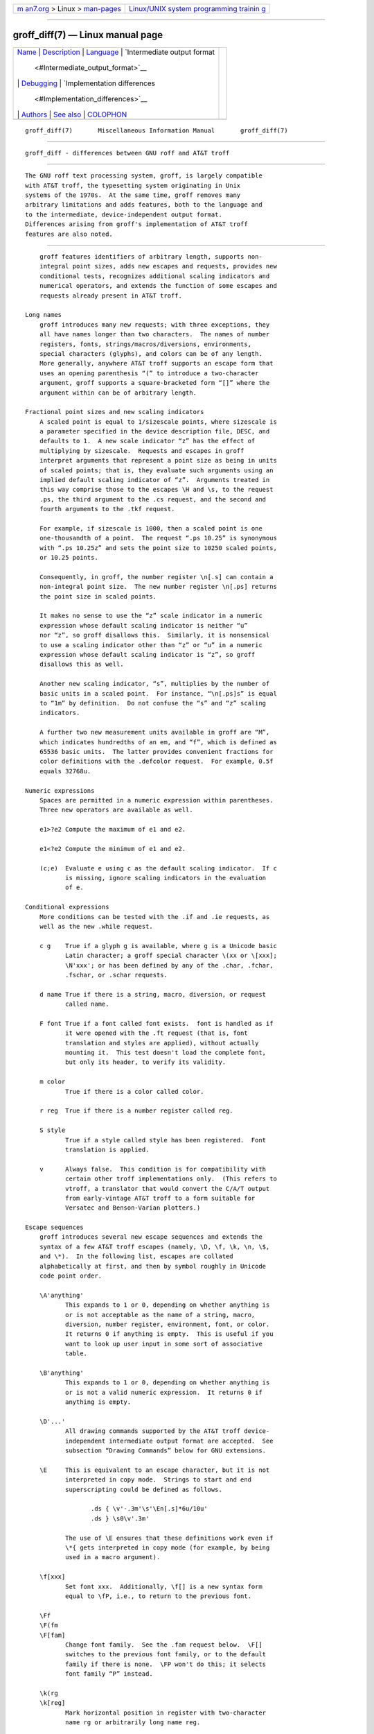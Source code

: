 .. container:: page-top

.. container:: nav-bar

   +----------------------------------+----------------------------------+
   | `m                               | `Linux/UNIX system programming   |
   | an7.org <../../../index.html>`__ | trainin                          |
   | > Linux >                        | g <http://man7.org/training/>`__ |
   | `man-pages <../index.html>`__    |                                  |
   +----------------------------------+----------------------------------+

--------------

groff_diff(7) — Linux manual page
=================================

+-----------------------------------+-----------------------------------+
| `Name <#Name>`__ \|               |                                   |
| `Description <#Description>`__ \| |                                   |
| `Language <#Language>`__ \|       |                                   |
| `Intermediate output format       |                                   |
|  <#Intermediate_output_format>`__ |                                   |
| \| `Debugging <#Debugging>`__ \|  |                                   |
| `Implementation differences       |                                   |
|  <#Implementation_differences>`__ |                                   |
| \| `Authors <#Authors>`__ \|      |                                   |
| `See also <#See_also>`__ \|       |                                   |
| `COLOPHON <#COLOPHON>`__          |                                   |
+-----------------------------------+-----------------------------------+
| .. container:: man-search-box     |                                   |
+-----------------------------------+-----------------------------------+

::

   groff_diff(7)       Miscellaneous Information Manual       groff_diff(7)


-------------------------------------------------

::

          groff_diff - differences between GNU roff and AT&T troff


---------------------------------------------------------------

::

          The GNU roff text processing system, groff, is largely compatible
          with AT&T troff, the typesetting system originating in Unix
          systems of the 1970s.  At the same time, groff removes many
          arbitrary limitations and adds features, both to the language and
          to the intermediate, device-independent output format.
          Differences arising from groff's implementation of AT&T troff
          features are also noted.


---------------------------------------------------------

::

          groff features identifiers of arbitrary length, supports non-
          integral point sizes, adds new escapes and requests, provides new
          conditional tests, recognizes additional scaling indicators and
          numerical operators, and extends the function of some escapes and
          requests already present in AT&T troff.

      Long names
          groff introduces many new requests; with three exceptions, they
          all have names longer than two characters.  The names of number
          registers, fonts, strings/macros/diversions, environments,
          special characters (glyphs), and colors can be of any length.
          More generally, anywhere AT&T troff supports an escape form that
          uses an opening parenthesis “(” to introduce a two-character
          argument, groff supports a square-bracketed form “[]” where the
          argument within can be of arbitrary length.

      Fractional point sizes and new scaling indicators
          A scaled point is equal to 1/sizescale points, where sizescale is
          a parameter specified in the device description file, DESC, and
          defaults to 1.  A new scale indicator “z” has the effect of
          multiplying by sizescale.  Requests and escapes in groff
          interpret arguments that represent a point size as being in units
          of scaled points; that is, they evaluate such arguments using an
          implied default scaling indicator of “z”.  Arguments treated in
          this way comprise those to the escapes \H and \s, to the request
          .ps, the third argument to the .cs request, and the second and
          fourth arguments to the .tkf request.

          For example, if sizescale is 1000, then a scaled point is one
          one-thousandth of a point.  The request “.ps 10.25” is synonymous
          with “.ps 10.25z” and sets the point size to 10250 scaled points,
          or 10.25 points.

          Consequently, in groff, the number register \n[.s] can contain a
          non-integral point size.  The new number register \n[.ps] returns
          the point size in scaled points.

          It makes no sense to use the “z” scale indicator in a numeric
          expression whose default scaling indicator is neither “u”
          nor “z”, so groff disallows this.  Similarly, it is nonsensical
          to use a scaling indicator other than “z” or “u” in a numeric
          expression whose default scaling indicator is “z”, so groff
          disallows this as well.

          Another new scaling indicator, “s”, multiplies by the number of
          basic units in a scaled point.  For instance, “\n[.ps]s” is equal
          to “1m” by definition.  Do not confuse the “s” and “z” scaling
          indicators.

          A further two new measurement units available in groff are “M”,
          which indicates hundredths of an em, and “f”, which is defined as
          65536 basic units.  The latter provides convenient fractions for
          color definitions with the .defcolor request.  For example, 0.5f
          equals 32768u.

      Numeric expressions
          Spaces are permitted in a numeric expression within parentheses.
          Three new operators are available as well.

          e1>?e2 Compute the maximum of e1 and e2.

          e1<?e2 Compute the minimum of e1 and e2.

          (c;e)  Evaluate e using c as the default scaling indicator.  If c
                 is missing, ignore scaling indicators in the evaluation
                 of e.

      Conditional expressions
          More conditions can be tested with the .if and .ie requests, as
          well as the new .while request.

          c g    True if a glyph g is available, where g is a Unicode basic
                 Latin character; a groff special character \(xx or \[xxx];
                 \N'xxx'; or has been defined by any of the .char, .fchar,
                 .fschar, or .schar requests.

          d name True if there is a string, macro, diversion, or request
                 called name.

          F font True if a font called font exists.  font is handled as if
                 it were opened with the .ft request (that is, font
                 translation and styles are applied), without actually
                 mounting it.  This test doesn't load the complete font,
                 but only its header, to verify its validity.

          m color
                 True if there is a color called color.

          r reg  True if there is a number register called reg.

          S style
                 True if a style called style has been registered.  Font
                 translation is applied.

          v      Always false.  This condition is for compatibility with
                 certain other troff implementations only.  (This refers to
                 vtroff, a translator that would convert the C/A/T output
                 from early-vintage AT&T troff to a form suitable for
                 Versatec and Benson-Varian plotters.)

      Escape sequences
          groff introduces several new escape sequences and extends the
          syntax of a few AT&T troff escapes (namely, \D, \f, \k, \n, \$,
          and \*).  In the following list, escapes are collated
          alphabetically at first, and then by symbol roughly in Unicode
          code point order.

          \A'anything'
                 This expands to 1 or 0, depending on whether anything is
                 or is not acceptable as the name of a string, macro,
                 diversion, number register, environment, font, or color.
                 It returns 0 if anything is empty.  This is useful if you
                 want to look up user input in some sort of associative
                 table.

          \B'anything'
                 This expands to 1 or 0, depending on whether anything is
                 or is not a valid numeric expression.  It returns 0 if
                 anything is empty.

          \D'...'
                 All drawing commands supported by the AT&T troff device-
                 independent intermediate output format are accepted.  See
                 subsection “Drawing Commands” below for GNU extensions.

          \E     This is equivalent to an escape character, but it is not
                 interpreted in copy mode.  Strings to start and end
                 superscripting could be defined as follows.

                        .ds { \v'-.3m'\s'\En[.s]*6u/10u'
                        .ds } \s0\v'.3m'

                 The use of \E ensures that these definitions work even if
                 \*{ gets interpreted in copy mode (for example, by being
                 used in a macro argument).

          \f[xxx]
                 Set font xxx.  Additionally, \f[] is a new syntax form
                 equal to \fP, i.e., to return to the previous font.

          \Ff
          \F(fm
          \F[fam]
                 Change font family.  See the .fam request below.  \F[]
                 switches to the previous font family, or to the default
                 family if there is none.  \FP won't do this; it selects
                 font family “P” instead.

          \k(rg
          \k[reg]
                 Mark horizontal position in register with two-character
                 name rg or arbitrarily long name reg.

          \mx
          \m(xx
          \m[xxx]
                 Set drawing color.  \m[] switches back to the previous
                 color.

          \Mx
          \M(xx
          \M[xxx]
                 Set background color for filled objects drawn with the
                 \D'...' commands.  \M[] switches back to the previous
                 color.

          \n[xxx]
                 Interpolate number register xxx.

          \On
          \O[n]  Suppress troff output.  The escapes \O2, \O3, \O4, and \O5
                 are intended for internal use by grohtml.

                 \O0    Disable glyphs from being emitted to the device
                        driver, provided that the escape occurs at the
                        outer level (see \O3 and \O4).

                 \O1    Enable output of glyphs, provided that the escape
                        occurs at the outer level.

                        \O0 and \O1 also reset the registers \n[opminx],
                        \n[opminy], \n[opmaxx], and \n[opmaxy] to -1.
                        These four registers mark the top left and bottom
                        right hand corners of a box which encompasses all
                        written glyphs.

                 \O2    Provided that the escape occurs at the outer level,
                        enable output of glyphs and also write out to
                        stderr the page number and four registers
                        encompassing the glyphs previously written since
                        the last call to \O.

                 \O3    Begin a nesting level.  At start-up, troff is at
                        outer level.  This is really an internal mechanism
                        for grohtml while producing images.  They are
                        generated by running the troff source through troff
                        to the PostScript device and ghostscript to produce
                        images in PNG format.  The \O3 escape starts a new
                        page if the device is not html (to reduce the
                        possibility of images crossing a page boundary).

                 \O4    End a nesting level.

                 \O5[Pfilename]
                        This escape is grohtml specific.  Provided that
                        this escape occurs at the outer nesting level,
                        write filename to stderr.  The position of the
                        image, P, must be specified and must be one of l,
                        r, c, or i (left, right, centered, inline).
                        filename is associated with the production of the
                        next inline image.

          \R'name ±n'
                 This has the same effect as

                        .nr name ±n

          \s[±n]
          \s±[n]
          \s'±n'
          \s±'n' Set the point size to n scaled points; n is a numeric
                 expression with a default scaling indicator of “z”.

          \Vx
          \V(xx
          \V[xxx]
                 Interpolate the contents of the environment variable xxx,
                 as returned by getenv(3).  \V is interpreted in copy mode.

          \Yx
          \Y(xx
          \Y[xxx]
                 This is approximately equivalent to \X'\*[xxx]'.  However
                 the contents of the string or macro xxx are not
                 interpreted; also it is permitted for xxx to have been
                 defined as a macro and thus contain newlines (it is not
                 permitted for the argument to \X to contain newlines).
                 The inclusion of newlines requires an extension to the
                 AT&T troff output format, and confuses drivers that do not
                 know about this extension.

          \Z'anything'
                 Print anything and then restore the horizontal and
                 vertical position; anything may not contain tabs or
                 leaders.

          \#     Everything up to and including the next newline is
                 ignored.  This escape is interpreted even in copy mode.
                 \# is like \", except that \" does not ignore a newline;
                 the latter therefore cannot be used by itself for a whole-
                 line comment—it leaves a blank line on the input stream.

          \$0    The name by which the current macro was invoked.  The als
                 request can make a macro have more than one name.

          \$(nn
          \$[nnn]
                 In a macro or string, this gives the nn-th or nnn-th
                 argument.  Macros and strings can have an unlimited number
                 of arguments.

          \$*    In a macro or string, the concatenation of all the
                 arguments separated by spaces.

          \$@    In a macro or string, the concatenation of all the
                 arguments with each surrounded by double quotes, and
                 separated by spaces.

          \$^    In a macro, the representation of all parameters as if
                 they were an argument to the ds request.

          \)     Like \& except that it behaves like a character declared
                 with the .cflags request to be transparent for the
                 purposes of end-of-sentence recognition.

          \*[xxx arg1 arg2 ...]
                 Interpolate string xxx, taking arg1, arg2, ... as
                 arguments.

          \/     Apply an italic correction: increase the width of the
                 preceding glyph so that the spacing between that glyph and
                 the following glyph is correct if the following glyph is a
                 roman glyph.  For example, if an italic “f” is immediately
                 followed by a roman right parenthesis, then in many fonts
                 the top right portion of the “f” overlaps the top left of
                 the right parenthesis, which is ugly.  Inserting \/
                 between them avoids this problem.  Use this escape
                 sequence whenever an italic glyph is immediately followed
                 by a roman glyph without any intervening space.

          \,     Apply a left italic correction: modify the spacing of the
                 following glyph so that the spacing between that glyph and
                 the preceding glyph is correct if the preceding glyph is a
                 roman glyph.  For example, if a roman left parenthesis is
                 immediately followed by an italic “f”, then in many fonts
                 the bottom left portion of the “f” overlaps the bottom of
                 the left parenthesis, which is ugly.  Inserting \, between
                 them avoids this problem.  Use this escape sequence
                 whenever a roman glyph is immediately followed by an
                 italic glyph without any intervening space.

          \:     Insert a non-printing break point.  That is, the word can
                 break there, but the soft hyphen glyph is not written to
                 the output if it does (in contrast to “\%”).  This escape
                 is an input word boundary, so the remainder of the word is
                 subject to hyphenation as normal.

          \?anything\?
                 When used in a diversion, this transparently embeds
                 anything in the diversion.  anything is read in copy mode.
                 When the diversion is reread, anything is interpreted.
                 anything may not contain newlines; use \! if you want to
                 embed newlines in a diversion.  The escape sequence \? is
                 also recognized in copy mode and turned into a single
                 internal code; it is this code that terminates anything.
                 Thus

                        .nr x 1
                        .nf
                        .di d
                        \?\\?\\\\?\\\\\\\\nx\\\\?\\?\?
                        .di
                        .nr x 2
                        .di e
                        .d
                        .di
                        .nr x 3
                        .di f
                        .e
                        .di
                        .nr x 4
                        .f

                 prints 4.

          \[xxx] Print the special character (glyph) called xxx.

          \[comp1 comp2 ...]
                 Print composite glyph consisting of multiple components.
                 Example: ‘\[A ho]’ is capital letter A with ogonek which
                 finally maps to glyph name ‘u0041_0328’.  See Groff: The
                 GNU Implementation of troff, the groff Texinfo manual, for
                 details of how a glyph name for a composite glyph is
                 constructed, and groff_char(7) for a list of glyph name
                 components used in composite glyph names.

          \~     This produces an unbreakable space that stretches like a
                 normal inter-word space when a line is adjusted.

      Restricted requests
          To mitigate risks from untrusted input documents, the pi and sy
          requests are disabled by default.  troff(1)'s -U option enables
          the formatter's “unsafe mode”, restoring their function (and
          enabling additional groff extension requests, open, opena, and
          pso).

      New requests
          .aln new old
                 Create an alias new for an existing number register named
                 old, causing the names to refer to the same stored object.
                 If old is undefined, a warning of type “reg” is generated
                 and the request is ignored.  To remove a number register
                 alias, call .rr on its name.  A number register's contents
                 do not become inaccessible until it has no more names.

          .als new old
                 Create an alias new for the existing request, string,
                 macro, or diversion named old, causing the names to refer
                 to the same stored object.  If old is undefined, a warning
                 of type “mac” is generated and the request is ignored.
                 The .am, .as, .da, .de, .di, and .ds requests (together
                 with their variants) only create a new object if the name
                 of the macro, diversion, or string is currently undefined
                 or if it is defined as a request; normally, they modify
                 the value of an existing object.  To remove an alias,
                 simply call .rm on its name.  The object itself is not
                 destroyed until it has no more names.

          .am1 xx yy
                 Similar to .am, but compatibility mode is switched off
                 during execution.  To be more precise, a “compatibility
                 save” token is inserted at the beginning, and a
                 “compatibility restore” token at the end.  As a
                 consequence, the requests .am, .am1, .de, and .de1 can be
                 intermixed freely since the compatibility save/restore
                 tokens only affect the macro parts defined by .am1 and
                 .ds1.

          .ami xx yy
                 Append to macro indirectly.  See the dei request below.

          .ami1 xx yy
                 Same as the ami request but compatibility mode is switched
                 off during execution.

          .as1 name string
                 Similar to .as, but compatibility mode is switched off
                 when the appended portion of the string is later
                 interpolated.  To be more precise, a “compatibility save”
                 token is inserted at the beginning of the appended string
                 string, and a “compatibility restore” token at the end.
                 As a consequence, the requests .as, .as1, .ds, and .ds1
                 can be intermixed freely since the compatibility save/
                 restore tokens only affect the (sub)strings defined by
                 .as1 and .ds1.

          .asciify div
                 Unformat the diversion div in a way such that Unicode
                 basic Latin (ASCII) characters, characters translated with
                 the .trin request, space characters, and some escape
                 sequences, that were formatted and diverted into div are
                 treated like ordinary input characters when div is reread.
                 Doing so can be useful in conjunction with the .writem
                 request.  .asciify can be also used for gross hacks; for
                 example, the following sets register n to 1.

                        .tr @.
                        .di x
                        @nr n 1
                        .br
                        .di
                        .tr @@
                        .asciify x
                        .x

                 .asciify cannot return all items in a diversion to their
                 source equivalent: nodes such as those produced by \N[...]
                 will remain nodes, so the result cannot be guaranteed to
                 be a pure string.  See section “Copy mode” in groff(7).
                 Glyph parameters such as the type face and size are not
                 preserved; use .unformat to achieve that.

          .backtrace
                 Write a backtrace of the input stack to the standard error
                 stream.  Also see the -b option of troff(1).

          .blm [name]
                 Set a blank line macro (trap).  If a blank line macro is
                 thus defined, groff executes macro when a blank line is
                 encountered in the input file, instead of the usual
                 behavior.  A line consisting only of spaces is also
                 treated as blank and subject to this trap.  If no argument
                 is supplied, the default blank line behavior is
                 (re-)established.

          .box name
          .boxa name
                 These requests are similar to the di and da requests,
                 respectively, with the exception that any pending output
                 line does not become part of the diversion (i.e., a box
                 diversion always starts on a new output line) but is
                 restored after ending the diversion, discarding any
                 partially collected line in the diversion.

          .break Break out of a while loop.  See also the while and
                 continue requests.  Be sure not to confuse this with the
                 br request.

          .brp   This is the same as \p.

          .cflags n c1 c2 ...
                 Assign properties encoded by the number n to characters
                 c1, c2, and so on.

                 Input characters, including special characters introduced
                 by an escape, have certain properties associated with
                 them.  (Note that output glyphs don't have such
                 properties.  In groff, a glyph is a numbered box with a
                 given height above and depth below the baseline, and a
                 width—nothing more.)  These properties can be modified
                 with this request.  The first argument is the sum of the
                 desired flags and the remaining arguments are the
                 characters to be assigned those properties.  Spaces
                 between the cn arguments are optional.  Any argument cn
                 can be a character class defined with the .class request
                 rather than an individual character.

                 The non-negative integer n is the sum of any of the
                 following.  Some combinations are nonsensical, such as
                 “33” (1 + 32).

                 1      Recognize the character as ending a sentence if
                        followed by a newline or two spaces.  Initially,
                        characters “.?!”  have this property.

                 2      Enable breaks before the character.  A line is not
                        broken at a character with this property unless the
                        characters on each side both have non-zero
                        hyphenation codes.  This exception can be
                        overridden by adding 64.  Initially, no characters
                        have this property.

                 4      Enable breaks after the character.  A line is not
                        broken at a character with this property unless the
                        characters on each side both have non-zero
                        hyphenation codes.  This exception can be
                        overridden by adding 64.  Initially, characters
                        “-\[hy]\[em]” have this property.

                 8      Mark the glyph associated with this character as
                        overlapping other instances of itself horizontally.
                        Initially, characters
                        “\[ul]\[rn]\[ru]\[radicalex]\[sqrtex]” have this
                        property.

                 16     Mark the glyph associated with this character as
                        overlapping other instances of itself vertically.
                        Initially, the character “\[br]” has this property.

                 32     Mark the character as transparent for the purpose
                        of end-of-sentence recognition.  In other words, an
                        end-of-sentence character followed by any number of
                        characters with this property is treated as the end
                        of a sentence if followed by a newline or two
                        spaces.  This is the same as having a zero space
                        factor in TeX.  Initially, characters
                        “'")]*\[dg]\[dd]\[rq]\[cq]” have this property.

                 64     Ignore hyphenation codes of the surrounding
                        characters.  Use this value in combination with
                        values 2 and 4.  Initially, no characters have this
                        property.

                        For example, if you need an automatic break point
                        after the en-dash in numerical ranges like
                        “3000–5000”, insert
                               .cflags 68 \[en]
                        into your document.  Note, however, that this can
                        lead to bad layout if done without thinking; in
                        most situations, a better solution than changing
                        the .cflags value is inserting “\:” right after the
                        hyphen at the places that really need a break
                        point.

                 The remaining values were implemented for East Asian
                 language support; those who use alphabetic scripts
                 exclusively can disregard them.

                 128    Prohibit a break before the character, but allow a
                        break after the character.  This works only in
                        combination with values 256 and 512 and has no
                        effect otherwise.  Initially, no characters have
                        this property.

                 256    Prohibit a break after the character, but allow a
                        break before the character.  This works only in
                        combination with values 128 and 512 and has no
                        effect otherwise.  Initially, no characters have
                        this property.

                 512    Allow a break before or after the character.  This
                        works only in combination with values 128 and 256
                        and has no effect otherwise.  Initially, no
                        characters have this property.

                 In contrast to values 2 and 4, the values 128, 256, and
                 512 work pairwise.  If, for example, the left character
                 has value 512, and the right character 128, no break will
                 be automatically inserted between them.  If we use value 6
                 instead for the left character, a break after the
                 character can't be suppressed since the neighboring
                 character on the right doesn't get examined.

          .char g string
                 Define a new character or glyph g to be string, which can
                 be empty.  More precisely, .char defines a groff object
                 (or redefines an existing one) that is accessed with the
                 name g on input, and produces string on output.  Every
                 time glyph g needs to be printed, string is processed in a
                 temporary environment and the result is wrapped up into a
                 single object.  Compatibility mode is turned off and the
                 escape character is set to \ while string is processed.
                 Any emboldening, constant spacing, or track kerning is
                 applied to this object rather than to individual glyphs in
                 string.

                 An object defined by this request can be used just like a
                 normal glyph provided by the output device.  In
                 particular, other characters can be translated to it with
                 the .tr request; it can be made the leader glyph with the
                 .lc request; repeated patterns can be drawn with it using
                 the \l and \L escape sequences; and words containing g can
                 be hyphenated correctly, if the .hcode request is used to
                 give the object a hyphenation code.

                 There is a special anti-recursion feature: use of the
                 object within its own definition is handled like a normal
                 character (one not defined with .char).

                 The .tr and .trin requests take precedence if .char
                 accesses the same symbol.

                 A glyph definition can be removed with the .rchar request.

          .chop object
                 Remove the last character from the macro, string, or
                 diversion named object.  This is useful for removing the
                 newline from the end of a diversion that is to be
                 interpolated as a string.  This request can be used
                 repeatedly on the same object; see section “Gtroff
                 Internals” in Groff: The GNU Implementation of troff, the
                 groff Texinfo manual, for details on nodes inserted
                 additionally by groff.

          .class name c1 c2 ...
                 Define a character class (or simply “class”) name
                 comprising the characters or range expressions c1, c2, and
                 so on.

                 A class thus defined can then be referred to in lieu of
                 listing all the characters within it.  Currently, only the
                 .cflags request can handle references to character
                 classes.

                 In the request's simplest form, each cn is a character (or
                 special character).
                        .class [quotes] ' \[aq] \[dq] \[oq] \[cq] \[lq] \[rq]

                 Since class and glyph names share the same name space, it
                 is recommended to start and end the class name with “[”
                 and “]”, respectively, to avoid collisions with existing
                 character names defined by groff or the user (with .char
                 and related requests).  This practice applies the presence
                 of “]” in the class name to prevent the usage of the
                 special character escape form “\[...]”, thus you must use
                 the \C escape to access a class with such a name.

                 You can also use a character range expression consisting
                 of a start character followed by “-” and then an end
                 character.  Internally, groff converts these two character
                 names to Unicode code points (according to the groff glyph
                 list [GGL]), which determine the start and end values of
                 the range.  If that fails, the class definition is
                 skipped.  Furthermore, classes can be nested.
                        .class [prepunct] , : ; > }
                        .class [prepunctx] \C'[prepunct]' \[u2013]-\[u2016]
                 The class “[prepunctx]” thus contains the contents of the
                 class “[prepunct]” and characters in the range
                 U+2013–U+2016.

                 If you want to include “-” in a class, it must be the
                 first character value in the argument list, otherwise it
                 gets misinterpreted as part of the range syntax.

                 Note that it is not possible to use class names as end
                 points of range definitions.

                 A typical use of the .class request is to control line-
                 breaking and hyphenation rules as defined by the .cflags
                 request.  For example, to inhibit line breaks before the
                 characters belonging to the “[prepunctx]” class defined in
                 the previous example, you can write the following.
                        .cflags 2 \C'[prepunctx]'

          .close stream
                 Close the stream named stream; stream will no longer be an
                 acceptable argument to the write request.  See the open
                 request.

          .composite glyph1 glyph2
                 Map glyph name glyph1 to glyph name glyph2 if it is used
                 in \[...] with more than one component.

          .continue
                 Finish the current iteration of a while loop.  See also
                 the while and break requests.

          .color n
                 If n is non-zero or missing, enable colors (this is the
                 default), otherwise disable them.

          .cp n  If n is non-zero or missing, enable compatibility mode,
                 otherwise disable it.  In compatibility mode, long names
                 are not recognized, and the incompatibilities caused by
                 long names do not arise.

          .defcolor xxx scheme color_components
                 Define color xxx.  scheme can be one of the following
                 values: rgb (three components), cmy (three components),
                 cmyk (four components), and gray or grey (one component).
                 Color components can be given either as a hexadecimal
                 string or as positive decimal integers in the range
                 0–65535.  A hexadecimal string contains all color
                 components concatenated; it must start with either # or
                 ##.  The former specifies hex values in the range 0–255
                 (which are internally multiplied by 257), the latter in
                 the range 0–65535.  Examples: #FFC0CB (pink),
                 ##ffff0000ffff (magenta).  A new scaling indicator,
                 “f” has has been introduced which multiplies its value
                 by 65536; this makes it convenient to specify color
                 components as fractions in the range 0 to 1.  Example:

                        .defcolor darkgreen rgb 0.1f 0.5f 0.2f

                 Note that f is the default scaling indicator for the
                 defcolor request, thus the above statement is equivalent
                 to

                        .defcolor darkgreen rgb 0.1 0.5 0.2

                 The color named default (which is device-specific) can't
                 be redefined.  It is possible that the default color for
                 \M and \m is not the same.

          .de1 xx yy
                 Similar to .de, but compatibility mode is switched off
                 during execution.  On entry, the current compatibility
                 mode is saved and restored at exit.

          .dei xx [yy]
                 Define macro indirectly, with the name of the macro to be
                 defined in string xx and the name of the end macro
                 terminating its definition in string yy.

          .dei1 xx [yy]
                 As .dei, but compatibility mode is switched off when the
                 definition of the macro named in the string xx is
                 executed.

          .device anything
                 This is (almost) the same as the \X escape.  anything is
                 read in copy mode; a leading " is stripped.

          .devicem xx
                 This is the same as the \Y escape (to embed the contents
                 of a macro into the intermediate output preceded with
                 ‘x X’).

          .do name ...
                 Interpret the string, request, diversion, or macro name
                 (along with any arguments) with compatibility mode
                 disabled.  Note that compatibility mode is restored (only
                 if it was active) when the expansion of name is
                 interpreted; that is, the restored compatibility state
                 applies to the contents of the macro, string, or diversion
                 name as well as data read from files or pipes if name is
                 any of the so, soquiet, mso, msoquiet, or pso requests.

                 For example,
                        .de mac1
                        FOO
                        ..
                        .de1 mac2
                        groff
                        .mac1
                        ..
                        .de mac3
                        compatibility
                        .mac1
                        ..
                        .de ma
                        \\$1
                        ..
                        .cp 1
                        .do mac1
                        .do mac2 \" mac2, defined with .de1, calls "mac1"
                        .do mac3 \" mac3 calls "ma" with argument "c1"
                        .do mac3 \[ti] \" groff syntax accepted in .do arguments
                 results in
                        FOO groff FOO compatibility c1 ~
                 as output.

          .ds1 name string
                 Similar to .ds, but compatibility mode is switched off
                 when the string is later interpolated.  To be more
                 precise, a “compatibility save” token is inserted at the
                 beginning of the string, and a “compatibility restore”
                 token at the end.

          .ecr   Restore the escape character saved with ecs, or set escape
                 character to “\” if none has been saved.

          .ecs   Save the current escape character.

          .evc environment
                 Copy the contents of environment to the current
                 environment.

                 The following environment data are not copied:

                 •      a partially collected line, if present;

                 •      the interruption status of the previous input line
                        (due to use of the \c escape sequence);

                 •      the count of remaining lines to center, to right-
                        justify, or to underline (with or without
                        underlined spaces; all set to zero);

                 •      the activation status of temporary indentation;

                 •      input traps and their associated data;

                 •      the activation status of line numbering (which can
                        be reactivated with “.nm +0”); and

                 •      the count of consecutive hyphenated lines (set to
                        zero).

          .fam [family]
                 Set the font family to family.  If no argument is given,
                 switch to the previous font family, or the default family
                 if there is none.  Use “\F[]” to do this with an escape
                 sequence; “\FP” selects font family “P” instead.  The
                 initial font family is “T” (Times), but can be overridden
                 by the output device—see groff_font(5)).  The current font
                 family is associated with the environment.

          .fchar c string
                 Define fallback character (or glyph) c to be string.  The
                 syntax of this request is the same as the char request;
                 the only difference is that a glyph defined with char
                 hides the glyph with the same name in the current font,
                 whereas a glyph defined with .fchar is checked only if the
                 particular glyph isn't found in the current font.  This
                 test happens before checking special fonts.

          .fcolor c
                 Set the fill color to c.  If c is missing, switch to the
                 previous fill color.

          .fschar f c string
                 Define fallback character (or glyph) c for font f to be
                 string.  The syntax of this request is the same as the
                 char request (with an additional argument to specify the
                 font); a glyph defined with fschar is searched after the
                 list of fonts declared with the fspecial request but
                 before the list of fonts declared with .special.

          .fspecial f s1 s2 ...
                 When the current font is f, fonts s1, s2, ... are special,
                 that is, they are searched for glyphs not in the current
                 font.  Any fonts specified in the .special request are
                 searched after fonts specified in the .fspecial request.
                 Without argument, reset the list of global special fonts
                 to be empty.

          .ftr f g
                 Translate font f to g.  Whenever a font named f is
                 referred to in an \f escape sequence, in the F and S
                 conditional operators, or in the ft, ul, bd, cs, tkf,
                 special, fspecial, fp, or sty requests, font g is used.
                 If g is missing, or equal to f then font f is not
                 translated.

          .fzoom f zoom
                 Set zoom factor zoom for font f.  zoom must a non-negative
                 integer multiple of 1/1000th.  If it is missing or is
                 equal to zero, it means the same as 1000, namely no
                 magnification.  f must be a real font name, not a style.

          .gcolor c
                 Set the glyph color to c.  If c is missing, switch to the
                 previous glyph color.

          .hcode c1 code1 [c2 code2] ...
                 Set the hyphenation code of character c1 to code1, that of
                 c2 to code2, and so on.  A hyphenation code must be a
                 single input character (not a special character) other
                 than a digit or a space.  The request is ignored if it has
                 no parameters.

                 For hyphenation to work, hyphenation codes must be set up.
                 At start-up, groff assigns hyphenation codes to the
                 letters “a–z” (mapped to themselves), to the letters “A–Z”
                 (mapped to “a–z”), and zero to all other characters.
                 Normally, hyphenation patterns contain only lowercase
                 letters which should be applied regardless of case.  In
                 other words, they assume that the words “FOO” and “Foo”
                 should be hyphenated exactly as “foo” is.  The .hcode
                 request extends this principle to letters outside the
                 Unicode basic Latin alphabet; without it, words containing
                 such letters won't be hyphenated properly even if the
                 corresponding hyphenation patterns contain them.

          .hla lang
                 Set the hyphenation language to lang.  Hyphenation
                 exceptions specified with the .hw request and hyphenation
                 patterns and exceptions specified with the .hpf and .hpfa
                 requests are associated with the hyphenation language.
                 The .hla request is usually invoked by a localization
                 file, which is in turn loaded by the troffrc or
                 troffrc-end file; see the .hpf request below.

                 The hyphenation language is associated with the
                 environment.

          .hlm [n]
                 Set the maximum number of consecutive hyphenated lines
                 to n.  If n is negative, there is no maximum.  If omitted,
                 n is -1.  This value is associated with the environment.
                 Only lines output from a given environment count towards
                 the maximum associated with that environment.  Hyphens
                 resulting from \% are counted; explicit hyphens are not.

          .hpf pattern-file
                 Read hyphenation patterns from pattern-file.  This file is
                 sought in the same way that macro files are with the .mso
                 request or the -mname command-line option to groff(1).

                 The pattern-file should have the same format as (simple)
                 TeX pattern files.  More specifically, the following
                 scanning rules are implemented.

                 •      A percent sign starts a comment (up to the end of
                        the line) even if preceded by a backslash.

                 •      “Digraphs” like \$ are not supported.

                 •      “^^xx” (where each x is 0–9 or a–f) and ^^c
                        (character c in the code point range 0–127 decimal)
                        are recognized; other uses of ^ cause an error.

                 •      No macro expansion is performed.

                 •      hpf checks for the expression \patterns{...}
                        (possibly with whitespace before or after the
                        braces).  Everything between the braces is taken as
                        hyphenation patterns.  Consequently, “{” and “}”
                        are not allowed in patterns.

                 •      Similarly, \hyphenation{...} gives a list of
                        hyphenation exceptions.

                 •      \endinput is recognized also.

                 •      For backwards compatibility, if \patterns is
                        missing, the whole file is treated as a list of
                        hyphenation patterns (except that the “%” character
                        is recognized as the start of a comment).

                 Use the .hpfcode request (see below) to map the encoding
                 used in hyphenation pattern files to groff's input
                 encoding.

                 The set of hyphenation patterns is associated with the
                 hyphenation language set by the .hla request.  The .hpf
                 request is usually invoked by a localization file loaded
                 by the troffrc file.  By default, troffrc loads the
                 localization file for English.  (As of groff 1.23.0,
                 localization files for Czech (cs), German (de), English
                 (en), French (fr), Japanese (ja), Swedish (sv), and
                 Chinese (zh) exist.)  For Western languages, the
                 localization file sets the hyphenation mode and loads
                 hyphenation patterns and exceptions.

                 A second call to .hpf (for the same language) replaces the
                 old patterns with the new ones.

                 Invoking .hpf causes an error if there is no hyphenation
                 language.

                 If no .hpf request is specified (either in the document,
                 in a file loaded at start-up, or in a macro package),
                 groff won't automatically hyphenate at all.

          .hpfa pattern-file
                 As .hpf, except that the hyphenation patterns and
                 exceptions from pattern-file are appended to the patterns
                 already applied to the hyphenation language of the
                 environment.

          .hpfcode a b [c d] ...
                 Define mapping values for character codes in pattern
                 files.  This is an older mechanism no longer used by
                 groff's own macro files; for its successor, see .hcode
                 above.  .hpf or .hpfa aplly the mapping after reading or
                 appending to the active list of patterns.  Its arguments
                 are pairs of character codes—integers from 0 to 255.  The
                 request maps character code a to code b, code c to code d,
                 and so on.  Character codes that would otherwise be
                 invalid in groff can be used.  By default, every code maps
                 to itself except those for letters “A” to “Z”, which map
                 to those for “a” to “z”.

          .hym [length]
                 Set the (right) hyphenation margin to length.  If the
                 adjustment mode is not “b” or “n”, the line is not
                 hyphenated if it is shorter than length.  Without an
                 argument, the default hyphenation margin is reset to its
                 default value, 0.  The default scaling indicator is “m”.
                 The hyphenation margin is associated with the environment.

                 A negative argument resets the hyphenation margin to zero,
                 emitting a warning of type “range”.

          .hys [hyphenation-space]
                 Suppress hyphenation of the line in adjustment modes “b”
                 or “n”, if it can be justified by adding no more than
                 hyphenation-space extra space to each inter-word space.
                 Without an argument, the hyphenation space adjustment
                 threshold is set to its default value, 0.  The default
                 scaling indicator is “m”.  The hyphenation space
                 adjustment threshold is associated with the current
                 environment.

                 A negative argument resets the hyphenation space
                 adjustment threshold to zero, emitting a warning of type
                 “range”.

          .itc n name
                 As .it, but text lines interrupted with the \c escape are
                 not applied to the line count.

          .kern n
                 If n is non-zero or missing, enable pairwise kerning,
                 otherwise disable it.

          .length reg anything
                 Compute the number of characters in anything and return
                 the count in the number register reg.  If reg doesn't
                 exist, it is created.  anything is read in copy mode.

                        .ds xxx abcd\h'3i'efgh
                        .length yyy \*[xxx]
                        \n[yyy]
                        14

          .linetabs n
                 If n is non-zero or missing, enable line-tabs mode,
                 otherwise disable it (which is the default).  In line-tabs
                 mode, tab distances are computed relative to the (current)
                 output line.  Otherwise they are taken relative to the
                 input line.  For example, the following

                        .ds x a\t\c
                        .ds y b\t\c
                        .ds z c
                        .ta 1i 3i
                        \*x
                        \*y
                        \*z

                 yields

                        a         b         c

                 In line-tabs mode, the same code gives

                        a         b                   c

                 Line-tabs mode is associated with the current environment;
                 the read-only number register \n[.linetabs] is set to 1 if
                 in line-tabs mode, and 0 otherwise.

          .lsm [name]
                 Set the leading space macro (trap) to name.  If there are
                 leading space characters on an input line, name is invoked
                 in lieu of the usual roff behavior; the leading spaces are
                 removed.  The count of leading spaces on an input line is
                 stored in \n[lsn], and the amount of corresponding
                 horizontal motion in \n[lss], irrespective of whether a
                 leading space trap is set.  When it is, the leading spaces
                 are removed from the input line, and no motion is produced
                 before calling name.  If no argument is supplied, the
                 default leading space behavior is (re-)established.

          .mso file
                 The same as the so request except that file is searched
                 for in the same directories as macro files for the -m
                 command-line option.  If the file name to be included has
                 the form name.tmac and it isn't found, .mso tries to
                 include tmac.name instead and vice versa.  If file does
                 not exist, a warning of type “file” is emitted and the
                 request has no other effect.

          .msoquiet file
                 As .mso, but no warning is emitted if file does not exist.

          .nop anything
                 Interpret anything as if it were an input line.  This is
                 similar to “.if 1”.  .nop is not really “no operation”;
                 its argument is processed—unconditionally.  It can be used
                 to cause text lines to share indentation with surrounding
                 control lines.

          .nroff Make the n built-in condition true and the t built-in
                 condition false.  This can be reversed using the troff
                 request.

          .open stream filename
                 Open filename for writing and associate the stream named
                 stream with it.  See also the close and write requests.

          .opena stream filename
                 Like open, but if filename exists, append to it instead of
                 truncating it.

          .output string
                 Emit string directly to the intermediate output (subject
                 to copy-mode interpretation); this is similar to \! used
                 at the top level.  An initial double quote in string is
                 stripped off to allow initial blanks.

          .pev   Report the state of the current environment followed by
                 that of all other environments to the standard error
                 stream.

          .pnr   Print the names and contents of all currently defined
                 number registers on stderr.

          .psbb filename
                 Get the bounding box of a PostScript image filename.  This
                 file must conform to Adobe's Document Structuring
                 Conventions; the command looks for a %%BoundingBox comment
                 to extract the bounding box values.  After a successful
                 call, the coordinates (in PostScript units) of the lower
                 left and upper right corner can be found in the registers
                 \n[llx], \n[lly], \n[urx], and \n[ury], respectively.  If
                 some error has occurred, the four registers are set to
                 zero.

          .pso command
                 This behaves like the so request except that input comes
                 from the standard output of command.

          .ptr   Print the names and positions of all traps (not including
                 input line traps and diversion traps) on stderr.  Empty
                 slots in the page trap list are printed as well, because
                 they can affect the priority of subsequently planted
                 traps.

          .pvs ±n
                 Set the post-vertical line space to n; default scaling
                 indicator is “p”.  This value is added to each line after
                 it has been output.  With no argument, the post-vertical
                 line space is set to its previous value.

                 The total vertical line spacing consists of four
                 components: .vs and \x with a negative value which are
                 applied before the line is output, and .pvs and \x with a
                 positive value which are applied after the line is output.

          .rchar c1 c2 ...
                 Remove the definitions of glyphs c1, c2, and so on.  This
                 undoes the effect of a .char request.

          .return
                 Within a macro, return immediately.  If called with an
                 argument, return twice, namely from the current macro and
                 from the macro one level higher.  No effect otherwise.

          .rfschar f c1 c2 ...
                 Remove the font-specific definitions of glyphs c1, c2, ...
                 for font f.  Whitespace is optional between cn arguments.
                 See .fschar.

          .rj
          .rj n  Right justify the next n input lines.  Without an argument
                 right justify the next input line.  The number of lines to
                 be right justified is available in the \n[.rj] register.
                 This implicitly does .ce 0.  The ce request implicitly
                 does .rj 0.

          .rnn xx yy
                 Rename number register xx to yy.  If xx doesn't exist, the
                 request is ignored.

          .schar c string
                 Define global fallback character (or glyph) c to be
                 string.  The syntax of this request is the same as the
                 char request; a glyph defined with schar is searched after
                 the list of fonts declared with the special request but
                 before the mounted special fonts.

          .shc glyph
                 Set the soft hyphen glyph, inserted when a word is
                 hyphenated automatically or at a hyphenation character,
                 to glyph.  If the argument is omitted, the soft hyphen
                 glyph is set to the default, \[hy].  If the selected glyph
                 does not exist in the font in use at a potential
                 hyphenation point, then the line is not broken at that
                 point.  Neither character definitions (specified with the
                 .char request) nor translations (specified with the .tr
                 request) are considered when assigning the soft hyphen
                 glyph.

          .shift n
                 In a macro, shift the arguments by n positions: argument i
                 becomes argument i-n; arguments 1 to n are no longer
                 available.  If n is missing, arguments are shifted by 1.
                 Shifting by negative amounts is currently undefined.

          .sizes s1 s2 ... sn [0]
                 This request is similar to the sizes command of a DESC
                 file.  It sets the available font sizes for the current
                 font to s1, s2, ... sn scaled points.  The list of sizes
                 can be terminated by an optional “0”.  Each si can also be
                 a range of sizes m–n.  Contrary to the font file command,
                 the list can't extend over more than a single line.

          .soquiet file
                 As .so, but no warning is emitted if file does not exist.

          .special s1 s2 ...
                 Fonts s1, s2, ... are special and are searched for glyphs
                 not in the current font.  Without arguments, reset the
                 list of special fonts to be empty.

          .spreadwarn [limit]
                 Emit a break warning if the additional space inserted for
                 each space between words in an output line adjusted to
                 both margins with “.ad b” is larger than or equal to
                 limit.  A negative value is treated as zero; an absent
                 argument toggles the warning on and off without changing
                 limit.  The default scaling indicator is m.  At startup,
                 .spreadwarn is inactive and limit is 3 m.

                 For example,

                        .spreadwarn 0.2m

                 causes a warning if break warnings are not suppressed and
                 troff must add 0.2 m or more for each interword space in a
                 line.  See troff(1) for warning types and control.

          .stringdown str
          .stringup str
                 Alter the string named str by replacing each of its bytes
                 with its lowercase (down) or uppercase (up) version (if
                 one exists).  groff special characters (see groff_char(7))
                 can be used and the output will usually transform in the
                 expected way due to the regular naming convention of the
                 special character escapes.

                        .ds resume R\['e]sum\['e]\"
                        \*[resume] \# Résumé
                        .stringdown resume
                        \*[resume] \# résumé
                        .stringup resume
                        \*[resume] \# RÉSUMÉ

          .sty n f
                 Associate style f with font position n.  A font position
                 can be associated either with a font or with a style.  The
                 current font is the index of a font position and so is
                 also either a font or a style.  When it is a style, the
                 font that is actually used is the font the name of which
                 is the concatenation of the name of the current family and
                 the name of the current style.  For example, if the
                 current font is 1 and font position 1 is associated with
                 style R and the current font family is T, then font TR is
                 used.  If the current font is not a style, then the
                 current family is ignored.  When the requests cs, bd, tkf,
                 uf, or fspecial are applied to a style, then they are
                 applied instead to the member of the current family
                 corresponding to that style.  The default family can be
                 set with the -f command-line option.  The styles command
                 in the DESC file controls which font positions (if any)
                 are initially associated with styles rather than fonts.

          .substring str start [end]
                 Replace the string named str with its substring bounded by
                 the indices start and end, inclusive.  The first character
                 in the string has index 0.  If end is omitted, it is
                 implicitly set to the largest valid value (the string
                 length minus one).  Negative indices count backwards from
                 the end of the string: the last character has index -1,
                 the character before the last has index -2, and so on.

                        .ds xxx abcdefgh
                        .substring xxx 1 -4
                        \*[xxx]
                        bcde
                        .substring xxx 2
                        \*[xxx]
                        de

          .tkf f s1 n1 s2 n2
                 Enable track kerning for font f.  When the current font
                 is f the width of every glyph is increased by an amount
                 between n1 and n2; when the current point size is less
                 than or equal to s1 the width is increased by n1; when it
                 is greater than or equal to s2 the width is increased by
                 n2; when the point size is greater than or equal to s1 and
                 less than or equal to s2 the increase in width is a linear
                 function of the point size.

          .tm1 string
                 Similar to the tm request, string is read in copy mode and
                 written on the standard error, but an initial double quote
                 in string is stripped off to allow initial blanks.

          .tmc string
                 Similar to tm1 but without writing a final newline.

          .trf filename
                 Transparently output the contents of file filename.  Each
                 line is output as if preceded by \!; however, the lines
                 are not subject to copy-mode interpretation.  If the file
                 does not end with a newline, then a newline is added.  For
                 example, you can define a macro x containing the contents
                 of file f, using

                        .di x
                        .trf f
                        .di

                 Unlike with the cf request, the file cannot contain
                 characters, such as NUL, that are not valid troff input
                 characters.

          .trin abcd
                 This is the same as the tr request except that the asciify
                 request uses the character code (if any) before the
                 character translation.  Example:

                        .trin ax
                        .di xxx
                        a
                        .br
                        .di
                        .xxx
                        .trin aa
                        .asciify xxx
                        .xxx

                 The result is x a.  Using tr, the result would be x x.

          .trnt abcd
                 This is the same as the tr request except that the
                 translations do not apply to text that is transparently
                 throughput into a diversion with \!.  For example,

                        .tr ab
                        .di x
                        \!.tm a
                        .di
                        .x

                 prints b; if trnt is used instead of tr it prints a.

          .troff Make the n built-in condition false, and the t built-in
                 condition true.  This undoes the effect of the nroff
                 request.

          .unformat div
                 Like .asciify, unformat the diversion div.  However,
                 .unformat handles only tabs and spaces between words, the
                 latter usually arising from spaces or newlines in the
                 input.  Tabs are treated as input tokens, and spaces
                 become adjustable again.  The vertical sizes of lines are
                 not preserved, but glyph information (font, type size,
                 space width, and so on) is retained.

          .vpt n Enable vertical position traps if n is non-zero, disable
                 them otherwise.  Vertical position traps are traps set by
                 the wh or dt requests.  Traps set by the it request are
                 not vertical position traps.  The parameter that controls
                 whether vertical position traps are enabled is global.
                 Initially, vertical position traps are enabled.

          .warn n
                 Control warnings.  n is the sum of the numbers associated
                 with each warning that is to be enabled; all other
                 warnings are disabled.  The number associated with each
                 warning is listed in troff(1).  For example, .warn 0
                 disables all warnings, and .warn 1 disables all warnings
                 except that about missing glyphs.  If n is not given, all
                 warnings are enabled.

          .warnscale si
                 Set the scaling indicator used in warnings to si.  Valid
                 values for si are u, i, c, p, and P.  At startup, it is
                 set to i.

          .while cond-expr anything
                 Evaluate the conditional expression cond-expr, and
                 repeatedly execute anything unless and until cond-expr
                 evaluates false.  See also the break and continue
                 requests.

                 The body of a while request is treated like the body of a
                 de request: troff temporarily stores it in a macro that is
                 deleted after the loop exits.  It can considerably slow
                 down a macro if the body of the while request (within the
                 macro) is large.  Each time the macro is executed, the
                 while body is parsed and stored again as a temporary
                 macro.

                 The traditional and often better solution (AT&T troff
                 lacked the while request) is to use a recursive macro
                 instead that is parsed only once during its definition.
                 The number of available recursion levels is set to 1000
                 (this is a compile-time constant value of troff).

                 The closing brace of a while body must end a line.

          .write stream anything
                 Write anything to the stream named stream.  stream must
                 previously have been the subject of an open request.
                 anything is read in copy mode; a leading " is stripped.

          .writec stream anything
                 Similar to write but without writing a final newline.

          .writem stream xx
                 Write the contents of the macro or string xx to the stream
                 named stream.  stream must previously have been the
                 subject of an open request.  xx is read in copy mode.

      Extended requests
          .cf filename
                 When used in a diversion, this embeds in the diversion an
                 object which, when reread, will cause the contents of
                 filename to be transparently copied through to the output.
                 In AT&T troff, the contents of filename are immediately
                 copied through to the output regardless of whether there
                 is a current diversion; this behavior is so anomalous that
                 it must be considered a bug.

          .de xx yy
          .am xx yy
          .ds xx yy
          .as xx yy
                 In compatibility mode, these requests behave similarly to
                 .de1, .am1, .ds1, and .as1, respectively: a “compatibility
                 save” token is inserted at the beginning, and a
                 “compatibility restore” token at the end, with
                 compatibility mode switched on during execution.

          .hy n  New values 16 and 32 are available; the former enables
                 hyphenation before the last character in a word, and the
                 latter enables hyphenation after the first character in a
                 word.

          .ss word-space-size additional-sentence-space-size
                 A second argument to the .ss request sets the amount of
                 additional space separating sentences on the same output
                 line.  If omitted, this amount is set to word-space-size.
                 The arguments' units are twelfths of the space width of
                 the current font (see groff_font(5)) and default to 12.

          .ta [[n1 n2 ... nn ]T r1 r2 ... rn]
                 groff supports an extended syntax to specify repeating tab
                 stops after the “T” mark.  These values are always taken
                 as relative distances from the previous tab stop.  This is
                 the idiomatic way to specify tab stops at equal intervals
                 in groff.

                 The syntax summary above instructs groff to set tabs at
                 positions n1, n2, ..., nn, then at nn+r1, nn+r2, ...,
                 nn+rn, then at nn+rn+r1, nn+rn+r2, ..., nn+rn+rn, and so
                 on.

      New number registers
          The following read-only registers are available:

          \n[.br]
                 Within a macro call, it is set to 1 if the macro is called
                 with the ‘normal’ control character (‘.’ by default), and
                 set to 0 otherwise.  This allows the reliable modification
                 of requests.

                        .als bp*orig bp
                        .de bp
                        .tm before bp
                        .ie \\n[.br] .bp*orig
                        .el 'bp*orig
                        .tm after bp
                        ..

                 Using this register outside of a macro makes no sense (it
                 always returns zero in such cases).

          \n[.C] 1 if compatibility mode is in effect, 0 otherwise.

          \n[.cdp]
                 The depth of the last glyph added to the current
                 environment.  It is positive if the glyph extends below
                 the baseline.

          \n[.ce]
                 The number of lines remaining to be centered, as set by
                 the ce request.

          \n[.cht]
                 The height of the last glyph added to the current
                 environment.  It is positive if the glyph extends above
                 the baseline.

          \n[.color]
                 1 if colors are enabled, 0 otherwise.

          \n[.cp]
                 Within a .do request, holds the saved value of
                 compatibility mode (see \n[.C] above).

          \n[.csk]
                 The skew of the last glyph added to the current
                 environment.  The skew of a glyph is how far to the right
                 of the center of a glyph the center of an accent over that
                 glyph should be placed.

          \n[.ev]
                 The name or number of the current environment.  This is a
                 string-valued register.

          \n[.fam]
                 The current font family.  This is a string-valued
                 register.

          \n[.fn]
                 The current (internal) real font name.  This is a string-
                 valued register.  If the current font is a style, the
                 value of \n[.fn] is the proper concatenation of family and
                 style name.

          \n[.fp]
                 The number of the next free font position.

          \n[.g] Always 1.  Macros should use this to determine whether
                 they are running under GNU troff.

          \n[.height]
                 The current height of the font as set with \H.

          \n[.hla]
                 The hyphenation language in the current environment.

          \n[.hlc]
                 The count of immediately preceding consecutive hyphenated
                 lines in the current environment.

          \n[.hlm]
                 The maximum number of consecutive hyphenated lines allowed
                 in the current environment.

          \n[.hy]
                 The hyphenation mode in the current environment.

          \n[.hym]
                 The hyphenation margin in the current environment.

          \n[.hys]
                 The hyphenation space adjustment threshold in the current
                 environment.

          \n[.in]
                 The indentation that applies to the current output line.

          \n[.int]
                 Set to a positive value if last output line is interrupted
                 (i.e., if it contains \c).

          \n[.kern]
                 1 if pairwise kerning is enabled, 0 otherwise.

          \n[.lg]
                 The current ligature mode (as set by the lg request).

          \n[.linetabs]
                 The current line-tabs mode (as set by the linetabs
                 request).

          \n[.ll]
                 The line length that applies to the current output line.

          \n[.lt]
                 The title length as set by the lt request.

          \n[.m] The name of the current drawing color.  This is a string-
                 valued register.

          \n[.M] The name of the current background color.  This is a
                 string-valued register.

          \n[.ne]
                 The amount of space that was needed in the last ne request
                 that caused a trap to be sprung.  Useful in conjunction
                 with the \n[.trunc] register.

          \n[.nm]
                 1 if output line numbering is enabled (even if temporarily
                 suppressed), 0 otherwise.

          \n[.ns]
                 1 if no-space mode is active, 0 otherwise.

          \n[.O] The current output level as set with \O.

          \n[.P] 1 if the current page is in the output list set with -o.

          \n[.pe]
                 1 during a page ejection caused by the bp request,
                 0 otherwise.

          \n[.pn]
                 The number of the next page, either the value set by a pn
                 request, or the number of the current page plus 1.

          \n[.ps]
                 The current point size in scaled points.

          \n[.psr]
                 The last-requested point size in scaled points.

          \n[.pvs]
                 The current post-vertical line space as set with the pvs
                 request.

          \n[.rj]
                 The number of lines to be right-justified as set by the rj
                 request.

          \n[.slant]
                 The slant of the current font as set with \S.

          \n[.sr]
                 The last requested point size in points as a decimal
                 fraction.  This is a string-valued register.

          \n[.ss]
          \n[.sss]
                 The values of minimal inter-word spacing and additional
                 inter-sentence spacing, respectively, in twelfths of the
                 space width of the current font.  Set by the .ss request.

          \n[.sty]
                 The current font style.  This is a string-valued register.

          \n[.tabs]
                 A string representation of the current tab settings
                 suitable for use as an argument to the ta request.

          \n[.trunc]
                 The amount of vertical space truncated by the most
                 recently sprung vertical position trap, or, if the trap
                 was sprung by an ne request, minus the amount of vertical
                 motion produced by the ne request.  In other words, at the
                 point a trap is sprung, it represents the difference of
                 what the vertical position would have been but for the
                 trap, and what the vertical position actually is.  Useful
                 in conjunction with the \n[.ne] register.

          \n[.U] Set to 1 if in unsafe mode (as determined by troff's -U
                 command-line option) and 0 otherwise.

          \n[.vpt]
                 1 if vertical position traps are enabled, 0 otherwise.

          \n[.warn]
                 The sum of the numbers associated with each of the
                 currently enabled warnings.  The number associated with
                 each warning is listed in troff(1).

          \n[.x] The major version number of the running troff formatter.
                 For example, if the version number is 1.23.0, then \n[.x]
                 contains 1.

          \n[.y] The minor version number of the running troff formatter.
                 For example, if the version number is 1.23.0, then \n[.y]
                 contains 23.

          \n[.Y] The revision number of the running troff formatter.  For
                 example, if the version number is 1.23.0, then \n[.Y]
                 contains 0.

          \n[.zoom]
                 The zoom value of the current font, in multiples of
                 1/1000th.  Zero if no magnification.

          \n[llx]
          \n[lly]
          \n[urx]
          \n[ury]
                 These four read/write registers are set by the psbb
                 request and contain the bounding box values (in PostScript
                 units) of a given PostScript image.

          The following read/write registers are set by the \w escape
          sequence:

          \n[rst]
          \n[rsb]
                 Like the st and sb registers, but take account of the
                 heights and depths of glyphs.

          \n[ssc]
                 The amount of horizontal space (possibly negative) that
                 should be added to the last glyph before a subscript.

          \n[skw]
                 How far to right of the center of the last glyph in the \w
                 argument, the center of an accent from a roman font should
                 be placed over that glyph.

          Other available read/write number registers are:

          \n[c.] The current input line number.  \n[.c] is a read-only
                 alias to this register.

          \n[hours]
                 The number of hours past midnight.  Initialized at start-
                 up.

          \n[hp] The current horizontal position at input line.

          \n[lsn]
          \n[lss]
                 If there are leading spaces on an input line, these
                 registers hold the count of leading spaces and the amount
                 of corresponding horizontal motion, respectively.

          \n[minutes]
                 The number of minutes after the hour.  Initialized at
                 start-up.

          \n[seconds]
                 The number of seconds after the minute.  Initialized at
                 start-up.

          \n[systat]
                 The return value of the system() function executed by the
                 last sy request.

          \n[slimit]
                 If greater than 0, the maximum number of objects on the
                 input stack.  If less than or equal to 0, there is no
                 limit on the number of objects on the input stack.  With
                 no limit, recursion can continue until virtual memory is
                 exhausted.

          \n[year]
                 The current year.  AT&T troff's \n[yr] register stores the
                 current year minus 1900.

      Miscellaneous
          GNU troff predefines a string, \*[.T] containing the argument
          given to the -T command-line option, namely the output device
          (for example, pdf or utf8).  The (read-only) register \n[.T]
          interpolates 1 if troff is called with the -T command-line
          option, and 0 otherwise.

          Fonts not listed in the DESC file are automatically mounted on
          the next available font position when they are referenced.  If a
          font is to be mounted explicitly with the .fp request on an
          unused font position, it should be mounted on the first unused
          font position, which can be found in the \n[.fp] register;
          although troff does not enforce that strictly.  Rather, it does
          not allow a font to be mounted at a position whose number is much
          greater than that of any currently used position.

          Interpolating a string does not hide existing macro arguments.
          Thus, in a macro, a more efficient way of doing

                 .xx \\$@

          is

                 \\*[xx]\\

          If the font description file contains pairwise kerning
          information, glyphs from that font are kerned.  Kerning between
          two glyphs can be inhibited by placing a non-printing input break
          \& between them.

          In a string comparison in a condition, characters that appear at
          different interpolation depths from the first delimiter character
          are not recognized as the second or third delimiters.  This also
          applies to the .tl request.  In a \w escape sequence, a character
          that appears at a different interpolation depth from the starting
          delimiter character is not recognized as the closing delimiter
          character.  The same is true for \A, \b, \B, \C, \l, \L, \o, \X,
          and \Z.  When decoding a macro or string argument that is
          delimited by double quotes, a character that appears at a
          different interpolation depth from the starting delimiter
          character is not recognized as the closing delimiter character.
          The implementation of \$@ ensures that the double quotes
          surrounding an argument appear at the same interpolation depth,
          which is differs from the depth of the argument itself.  In a
          long escape name ] is not recognized as a closing delimiter
          except when it occurs at the same interpolation depth as the
          opening [.  In compatibility mode, no attention is paid to the
          interpolation depth.

          In groff, the .tr request can map characters onto \~.

          A font can control the widths of spaces emitted by the \| and \^
          escape sequences, by defining glyphs of these names (including
          the leading backslash).

          In groff, tabs and spaces are allowed between the first and
          second dots (or between the dot and the name of the ending macro)
          that end a macro definition.  Example:

                 .if t \{\
                 .  de bar
                 .    nop Hello, I'm 'bar'.
                 .  .
                 .\}


---------------------------------------------------------------------------------------------

::

          The output format of groff is modeled after that used by AT&T
          troff once it adopted a device-independent approach in the early
          1980s.  Only the differences are documented here.

      Units
          The argument to the s command is in scaled points (in units of
          points/n, where n is the argument to the sizescale command in the
          DESC file).  The argument to the x Height command is also in
          scaled points.

      Text commands
          Nn     Print glyph with index n (a non-negative integer) of the
                 current font.

          If the tcommand line is present in the DESC file, GNU troff uses
          the following two commands.

          txxx   xxx is any sequence of characters terminated by a space or
                 a newline (to be more precise, it is a sequence of glyphs
                 which are accessed with the corresponding characters); the
                 first character should be printed at the current position,
                 the current horizontal position should be increased by the
                 width of the first character, and so on for each
                 character.  The width of the glyph is that given in the
                 font file, appropriately scaled for the current point
                 size, and rounded so that it is a multiple of the
                 horizontal resolution.  Special characters cannot be
                 printed using this command.

          un xxx This is same as the t command except that after printing
                 each character, the current horizontal position is
                 increased by the sum of the width of that character and n.

          Note that single characters can have the eighth bit set, as can
          the names of fonts and special characters.

          The names of glyphs and fonts can be of arbitrary length; drivers
          should not assume that they are only two characters long.

          When a glyph is to be printed, that glyph is always in the
          current font.  Unlike device-independent troff, it is not
          necessary for drivers to search special fonts to find a glyph.

          For color support, some new commands have been added:

          mc cyan magenta yellow
          md
          mg gray
          mk cyan magenta yellow black
          mr red green blue
                 Set the color components of the current drawing color,
                 using various color schemes.  md resets the drawing color
                 to the default value.  The arguments are integers in the
                 range 0 to 65536.

          The x device control command has been extended.

          x u n  If n is 1, start underlining of spaces.  If n is 0, stop
                 underlining of spaces.  This is needed for the cu request
                 in nroff mode and is ignored otherwise.

      Drawing commands
          The D drawing command has been extended.  These extensions are
          not used by GNU pic if the -n option is given.

          Df n\n Set the shade of gray to be used for filling solid objects
                 to n; n must be an integer between 0 and 1000, where 0
                 corresponds solid white and 1000 to solid black, and
                 values in between correspond to intermediate shades of
                 gray.  This applies only to solid circles, solid ellipses
                 and solid polygons.  By default, a level of 1000 is used.
                 Whatever color a solid object has, it should completely
                 obscure everything beneath it.  A value greater than 1000
                 or less than 0 can also be used: this means fill with the
                 shade of gray that is currently being used for lines and
                 text.  Normally this is black, but some drivers may
                 provide a way of changing this.

                 The corresponding \D'f...' command shouldn't be used since
                 its argument is always rounded to an integer multiple of
                 the horizontal resolution which can lead to surprising
                 results.

          DC d\n Draw a solid circle with a diameter of d with the leftmost
                 point at the current position.

          DE dx dy\n
                 Draw a solid ellipse with a horizontal diameter of dx and
                 a vertical diameter of dy with the leftmost point at the
                 current position.

          Dp dx1 dy1 dx2 dy2 ... dxn dyn\n
                 Draw a polygon with, for i=1,...,n+1, the i-th vertex at
                 the current position +ij−=Σ11(dxj,dyj).  At the moment, GNU
                 pic only uses this command to generate triangles and
                 rectangles.

          DP dx1 dy1 dx2 dy2 ... dxn dyn\n
                 Like Dp but draw a solid rather than outlined polygon.

          Dt n\n Set the current line thickness to n machine units.
                 Traditionally, AT&T troff drivers use a line thickness
                 proportional to the current point size; drivers should
                 continue to do this if no Dt command has been given, or if
                 a Dt command has been given with a negative value of n.  A
                 zero value of n selects the smallest available line
                 thickness.

          A difficulty arises in how the current position should be changed
          after the execution of these commands.  This is not of great
          importance since the code generated by GNU pic does not depend on
          this.  Given a drawing command of the form

                 \D'c x1 y1 x2 y2 ... xn yn'

          where c is not one of c, e, l, a, or ~, AT&T troff treats each of
          the xi as a horizontal quantity, and each of the yi as a vertical
          quantity and assumes that the width of the drawn object is in=Σ1xi,
          and that the height is in=Σ1yi.  (The assumption about the height
          can be seen by examining the st and sb registers after using such
          a D command in a \w escape sequence).  This rule also holds for
          all the original drawing commands with the exception of De.  For
          the sake of compatibility GNU troff also follows this rule, even
          though it produces an ugly result in the case of the Dt and Df,
          and, to a lesser extent, DE commands.  Thus after executing a
          D command of the form

                 Dc x1 y1 x2 y2 ... xn yn\n

          the current position should be increased by (in=Σ1xi,in=Σ1yi).

          Another set of extensions is

          DFc cyan magenta yellow\n
          DFd\n
          DFg gray\n
          DFk cyan magenta yellow black\n
          DFr red green blue\n
                 Set the color components of the filling color similar to
                 the m commands above.

          The current position isn't changed by those colour commands
          (contrary to Df).

      Device control commands
          There is a continuation convention which permits the argument to
          the x X command to contain newlines: when outputting the argument
          to the x X command, GNU troff follows each newline in the
          argument with a + character (as usual, it terminates the entire
          argument with a newline); thus if the line after the line
          containing the x X command starts with +, then the newline ending
          the line containing the x X command should be treated as part of
          the argument to the x X command, the + should be ignored, and the
          part of the line following the + should be treated like the part
          of the line following the x X command.

          The first three output commands are guaranteed to be:

                 x T device
                 x res n h v
                 x init


-----------------------------------------------------------

::

          In addition to AT&T troff debugging features, groff emits more
          error diagnostics when syntactical or semantic nonsense is
          encountered and supports several categories of warning; the
          output of these can be selectively suppressed with .warn (and see
          the -E, -w, and -W options of troff(1)).  Backtraces can be
          automatically produced when errors or warnings occur (the -b
          option of troff(1)) or generated on demand (.backtrace).

          groff also adds more flexible diagnostic output requests (.tmc
          and .tm1).  More aspects of formatter state can be examined with
          requests that write lists of defined registers (.pnr),
          environments (.pev), and page location traps (.ptr) to the
          standard error stream.


---------------------------------------------------------------------------------------------

::

          groff has a number of features that cause incompatibilities with
          documents written using old versions of roff.  Some GNU
          extensions to roff have become supported by other
          implementations.

          When adjusting to both margins, AT&T troff at first adjusts
          spaces starting from the right; troff begins from the left.  Both
          implementations adjust spaces from opposite ends on alternating
          output lines in this adjustment mode to prevent “rivers” in the
          text.

          groff does not always hyphenate words as AT&T troff does.  The
          AT&T implementation uses a set of hard-coded rules specific to
          U.S. English, while groff uses language-specific hyphenation
          pattern files derived from TeX.  Furthermore, in old versions of
          troff there was a limited amount of space to store hyphenation
          exceptions (arguments to the .hw request); groff has no such
          restriction.

          Long names may be groff's most obvious innovation.  AT&T troff
          interprets “.dsabcd” as defining a string “ab” with contents
          “cd”.  Normally, groff interprets this as a call of a macro named
          “dsabcd”.  AT&T troff also interprets \*[ and \n[ as an
          interpolation of a string or number register, respectively,
          called “[”.  In groff, however, the “[” is normally interpreted
          as delimiting a long name.  In compatibility mode, groff
          interprets names in the traditional way, which means that they
          are limited to one or two characters.  See the -C option in
          groff(1) and, above, the .C and .cp registers, and .cp and .do
          requests, for more on compatibility mode.

          The register \n[.cp] is specialized and may require a statement
          of rationale.  When writing macro packages or documents that use
          groff features and which may be mixed with other packages or
          documents that do not—common scenarios include serial processing
          of man pages or use of the .so or .mso requests—you may desire
          correct operation regardless of compatibility mode in the
          surrounding context.  It may occur to you to save the existing
          value of \n(.C into a register, say, _C, at the beginning of your
          file, turn compatibility mode off with “.cp 0”, then restore it
          from that register at the end with “.cp \n(_C”.  At the same
          time, a modular design of a document or macro package may lead
          you to multiple layers of inclusion.  You cannot use the same
          register name everywhere or you risk “clobbering” the value from
          a preceding or enclosing context.  The two-character register
          name space of AT&T troff is confining and mnemonically
          challenging; you may wish to use groff's more capacious name
          space.  However, attempting “.nr _my_saved_C \n(.C” will not work
          in compatibility mode; the register name is too long.  “This is
          exactly what .do is for,” you think, “.do nr _my_saved_C \n(.C”.
          The foregoing will always save zero to your register, because .do
          turns compatibility mode off while it interprets its argument
          list.  What you need is:
                 .do nr _my_saved_C \n[.cp]
                 .cp 0
          at the beginning of your file, followed by
                 .cp \n[_my_saved_C]
                 .do rr _my_saved_C
          at the end.  As in the C language, we all have to share one big
          name space, so choose a register name that is unlikely to collide
          with other uses.

          The existence of the .T string is a common feature of post-
          CSTR #54 troffs—DWB 3.3, Solaris, Heirloom Doctools, and Plan 9
          troff all support it—but valid values are specific to each
          implementation.  This behavior of the .T register differs from
          AT&T troff, which interpolated 1 only if nroff was the formatter
          and was called with -T.

          AT&T troff and other implementations handle .lf differently.  For
          them, its line argument changes the line number of the current
          line.

          AT&T troff had only environments named “0”, “1”, and “2”.  In GNU
          troff, any number of environments may exist, using any valid
          identifiers for their names.

          Normally, groff preserves the interpolation depth in delimited
          arguments, but not in compatibility mode.  For example, on
          terminal devices,
                 .ds xx '
                 \w'abc\*(xxdef'
          produces “168” ordinarily, but “72def'” in compatibility mode.

          Furthermore, the escapes \f, \H, \m, \M, \R, \s, and \S are
          transparent for the purpose of recognizing a control character at
          the beginning of a line only in compatibility mode.  For example,
          this code produces bold output in both cases, but the text
          differs,
                 .de xx '
                 Hello!
                 ..
                 \fB.xx\fP
          producing “.xx” in normal mode and “Hello!” in compatibility
          mode.

          groff does not allow the use of the escape sequences \|, \^, \&,
          \{, \}, “\ ”, \', \`, \-, \_, \!, \%, \c, in names of strings,
          macros, diversions, number registers, fonts, or environments;
          AT&T troff does.  The \A escape sequence (see subsection “Escape
          sequences” above) may be helpful in avoiding use of these escape
          sequences in names.

          Normally, the syntax form \sn accepts only a single character (a
          digit) for n, consistently with other forms that originated in
          AT&T troff, like \*, \$, \f, \g, \k, \n, and \z.  In
          compatibility mode only, a non-zero n must be in the range 4–39.
          Legacy documents relying upon this quirk of parsing should be
          migrated to another \s form.  [Background: The Graphic Systems
          C/A/T phototypesetter (the original device target for AT&T troff)
          supported only a few discrete point sizes in the range 6–36, so
          Ossanna contrived a special case in the parser to do what the
          user must have meant.  Kernighan warned of this in the 1992
          revision of CSTR #54 (§2.3), and more recently, McIlroy referred
          to it as a “living fossil”.]

          Fractional point sizes cause one noteworthy incompatibility.  In
          AT&T troff the .ps request ignores scaling indicators and thus
          “.ps 10u” sets the point size to 10 points, whereas in groff it
          sets the point size to 10 scaled points.  See subsection
          “Fractional point sizes and new scaling indicators” above.

          The .bp request differs from AT&T troff: GNU troff does not
          accept a scaling indicator on the argument, a page number; the
          former (somewhat uselessly) does.

          In AT&T troff the .pm request reports macro, string, and
          diversion sizes in units of 128-byte blocks, and an argument
          reduces the report to a sum of the above in the same units.
          groff ignores any arguments and reports the sizes in bytes.

          Unlike AT&T troff, groff does not ignore the .ss request if the
          output is a terminal device; instead, the values of minimal
          inter-word and additional inter-sentence spacing are rounded down
          to the nearest multiple of 12.

          In groff, there is a fundamental difference between unformatted
          input characters, and formatted output characters (glyphs).
          Everything that affects how a glyph is output is stored with the
          glyph; once a glyph has been constructed, it is unaffected by any
          subsequent requests that are executed, including the .bd, .cs,
          .tkf, .tr, or .fp requests.  Normally, glyphs are constructed
          from input characters immediately before the glyph is added to
          the current output line.  Macros, diversions, and strings are
          all, in fact, the same type of object; they contain lists of
          input characters and glyphs in any combination.  Special
          characters can be both: before being added to the output, they
          act as input entities; afterwards, they denote glyphs.  A glyph
          does not behave like an input character for the purposes of macro
          processing; it does not inherit any of the special properties
          that the input character from which it was constructed might have
          had.  Consider the following example.
                 .di x
                 \\\\
                 .br
                 .di
                 .x
          It prints “\\” in groff; each pair of input backslashes is turned
          into one output backslash and the resulting output backslashes
          are not interpreted as escape characters when they are reread.
          AT&T troff would interpret them as escape characters when they
          were reread and would end up printing one “\”.

          One correct way to obtain a printable backslash in most documents
          is to use the \e escape sequence; this always prints a single
          instance of the current escape character, regardless of whether
          or not it is used in a diversion; it also works in both groff and
          AT&T troff.  (Naturally, if you've changed the escape character,
          you need to prefix the “e” with whatever it is—and you'll likely
          get something other than a backslash in the output.)

          The other correct way, appropriate in contexts independent of the
          backslash's common use as a roff escape character—perhaps in
          discussion of character sets or other programming languages—is
          the character escape \(rs or \[rs], for “reverse solidus”, from
          its name in the ECMA-6 (ISO/IEC 646) standard.  [This character
          escape is not portable to AT&T troff, but is to its lineal
          descendant, Heirloom Doctools troff, as of its 060716 release
          (July 2006).]

          To store an escape sequence in a diversion that is interpreted
          when the diversion is reread, either use the traditional \!
          transparent output facility, or, if this is unsuitable, the new
          \? escape sequence.  See subsection “Escape sequences” above and
          sections “Diversions” and “Gtroff Internals” in Groff: The GNU
          Implementation of troff, the groff Texinfo manual.

          In the somewhat pathological case where a diversion exists
          containing a partially collected line and a partially collected
          line at the top-level diversion has never existed, AT&T troff
          will output the partially collected line at the end of input;
          groff will not.

      Intermediate output format
          Its extensions notwithstanding, the groff intermediate output
          format has some incompatibilities with that of AT&T troff, but
          full compatibility is sought; problem reports and patches are
          welcome.  The following incompatibilities are known.

          •      The positioning after drawing polygons conflicts with the
                 AT&T troff practice.

          •      The intermediate output cannot be rescaled to other
                 devices as AT&T troff's could.


-------------------------------------------------------

::

          This document was written by James Clark and modified by Werner
          Lemberg and Bernd Warken.


---------------------------------------------------------

::

          Groff: The GNU Implementation of troff, by Trent A. Fisher and
          Werner Lemberg, is the primary groff manual.  You can browse it
          interactively with “info groff”.

          “Troff User's Manual” by Joseph F. Ossanna, 1976 (revised by
          Brian W. Kernighan, 1992), AT&T Bell Laboratories Computing
          Science Techical Report No. 54, widely called simply “CSTR #54”,
          documents the language, device and font description file formats,
          and device-independent output format referred to collectively in
          groff documentation as “AT&T troff”.

          “A Typesetter-independent TROFF” by Brian W. Kernighan, 1982,
          AT&T Bell Laboratories Computing Science Techical Report No. 97,
          provides additional insights into the device and font description
          file formats and device-independent output format.

          groff(1), groff(7), roff(7)

COLOPHON
---------------------------------------------------------

::

          This page is part of the groff (GNU troff) project.  Information
          about the project can be found at 
          ⟨http://www.gnu.org/software/groff/⟩.  If you have a bug report
          for this manual page, see ⟨http://www.gnu.org/software/groff/⟩.
          This page was obtained from the project's upstream Git repository
          ⟨https://git.savannah.gnu.org/git/groff.git⟩ on 2021-08-27.  (At
          that time, the date of the most recent commit that was found in
          the repository was 2021-08-23.)  If you discover any rendering
          problems in this HTML version of the page, or you believe there
          is a better or more up-to-date source for the page, or you have
          corrections or improvements to the information in this COLOPHON
          (which is not part of the original manual page), send a mail to
          man-pages@man7.org

   groff 1.23.0.rc1.1101-d1263-di2r0tyAugust 2021                groff_diff(7)

--------------

Pages that refer to this page: `groff(1) <../man1/groff.1.html>`__, 
`troff(1) <../man1/troff.1.html>`__, 
`groff_filenames(5) <../man5/groff_filenames.5.html>`__, 
`groff_out(5) <../man5/groff_out.5.html>`__, 
`groff(7) <../man7/groff.7.html>`__,  `roff(7) <../man7/roff.7.html>`__

--------------

--------------

.. container:: footer

   +-----------------------+-----------------------+-----------------------+
   | HTML rendering        |                       | |Cover of TLPI|       |
   | created 2021-08-27 by |                       |                       |
   | `Michael              |                       |                       |
   | Ker                   |                       |                       |
   | risk <https://man7.or |                       |                       |
   | g/mtk/index.html>`__, |                       |                       |
   | author of `The Linux  |                       |                       |
   | Programming           |                       |                       |
   | Interface <https:     |                       |                       |
   | //man7.org/tlpi/>`__, |                       |                       |
   | maintainer of the     |                       |                       |
   | `Linux man-pages      |                       |                       |
   | project <             |                       |                       |
   | https://www.kernel.or |                       |                       |
   | g/doc/man-pages/>`__. |                       |                       |
   |                       |                       |                       |
   | For details of        |                       |                       |
   | in-depth **Linux/UNIX |                       |                       |
   | system programming    |                       |                       |
   | training courses**    |                       |                       |
   | that I teach, look    |                       |                       |
   | `here <https://ma     |                       |                       |
   | n7.org/training/>`__. |                       |                       |
   |                       |                       |                       |
   | Hosting by `jambit    |                       |                       |
   | GmbH                  |                       |                       |
   | <https://www.jambit.c |                       |                       |
   | om/index_en.html>`__. |                       |                       |
   +-----------------------+-----------------------+-----------------------+

--------------

.. container:: statcounter

   |Web Analytics Made Easy - StatCounter|

.. |Cover of TLPI| image:: https://man7.org/tlpi/cover/TLPI-front-cover-vsmall.png
   :target: https://man7.org/tlpi/
.. |Web Analytics Made Easy - StatCounter| image:: https://c.statcounter.com/7422636/0/9b6714ff/1/
   :class: statcounter
   :target: https://statcounter.com/
